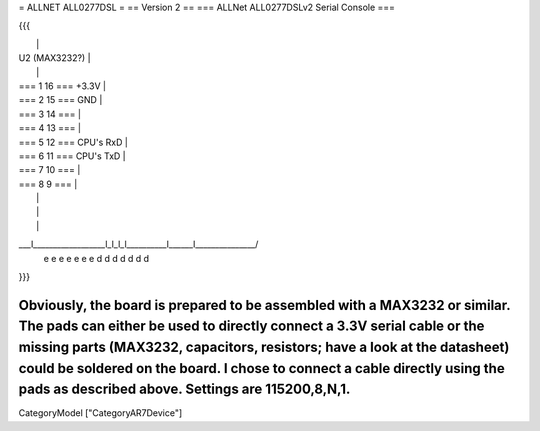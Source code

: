 = ALLNET ALL0277DSL =
== Version 2 ==
=== ALLNet ALL0277DSLv2 Serial Console ===

{{{

|                                                              |
|                 U2 (MAX3232?)                                |
|                                                              |
|                 === 1     16 === +3.3V                       |
|                 === 2     15 === GND                         |
|                 === 3     14 ===                             |
|                 === 4     13 ===                             |
|                 === 5     12 === CPU's RxD                   |
|                 === 6     11 === CPU's TxD                   |
|                 === 7     10 ===                             |
|                 === 8      9 ===                             |
|                                                              |
|                                                              |
|                                                              |
\___l__________________l_l_l_l__________l______l_______________/
    e                  e e e e          e      e
    d                  d d d d          d      d
}}}

Obviously, the board is prepared to be assembled with a MAX3232 or similar. The pads can either be used to directly connect a 3.3V serial cable or the missing parts (MAX3232, capacitors, resistors; have a look at the datasheet) could be soldered on the board. I chose to connect a cable directly using the pads as described above. Settings are 115200,8,N,1.
----
CategoryModel ["CategoryAR7Device"]
